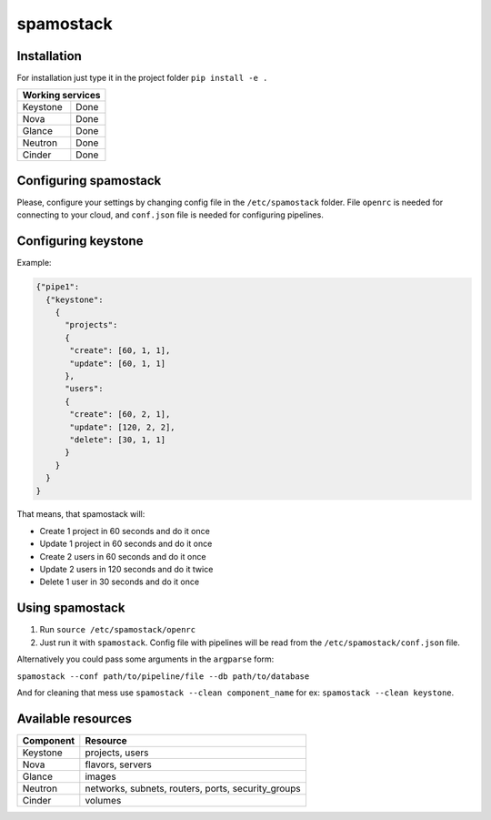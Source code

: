 spamostack
==========

.. image:: https://travis-ci.org/seecloud/spamostack.svg?branch=master
    :target: https://travis-ci.org/seecloud/spamostack
.. image:: https://coveralls.io/repos/github/seecloud/spamostack/badge.svg?branch=master
    :target: https://coveralls.io/github/seecloud/spamostack?branch=master

Installation
------------

For installation just type it in the project folder ``pip install -e .``

+------------------+
| Working services |
+===========+======+
| Keystone  | Done |
+-----------+------+
| Nova      | Done |
+-----------+------+
| Glance    | Done |
+-----------+------+
| Neutron   | Done |
+-----------+------+
| Cinder    | Done |
+-----------+------+

Configuring spamostack
----------------------

Please, configure your settings by changing config file in the ``/etc/spamostack`` folder.
File ``openrc`` is needed for connecting to your cloud, and ``conf.json`` file is needed for configuring pipelines.

Configuring keystone
--------------------

Example:

.. code-block:: javascript

   {"pipe1":
     {"keystone":
       {
         "projects":
         {
          "create": [60, 1, 1],
          "update": [60, 1, 1]
         },
         "users":
         {
          "create": [60, 2, 1],
          "update": [120, 2, 2],
          "delete": [30, 1, 1]
         }
       }
     }
   }

That means, that spamostack will:

- Create 1 project in 60 seconds and do it once
- Update 1 project in 60 seconds and do it once
- Create 2 users in 60 seconds and do it once
- Update 2 users in 120 seconds and do it twice
- Delete 1 user in 30 seconds and do it once

Using spamostack
----------------

1. Run ``source /etc/spamostack/openrc``
2. Just run it with ``spamostack``. Config file with pipelines will be read from the ``/etc/spamostack/conf.json`` file.

Alternatively you could pass some arguments in the ``argparse`` form:

``spamostack --conf path/to/pipeline/file --db path/to/database``

And for cleaning that mess use ``spamostack --clean component_name`` for ex: ``spamostack --clean keystone``.

Available resources
-------------------

+-----------+----------------------------------------------------+
| Component | Resource                                           |
+===========+====================================================+
| Keystone  | projects, users                                    |
+-----------+----------------------------------------------------+
| Nova      | flavors, servers                                   |
+-----------+----------------------------------------------------+
| Glance    | images                                             |
+-----------+----------------------------------------------------+
| Neutron   | networks, subnets, routers, ports, security_groups |
+-----------+----------------------------------------------------+
| Cinder    | volumes                                            |
+-----------+----------------------------------------------------+
